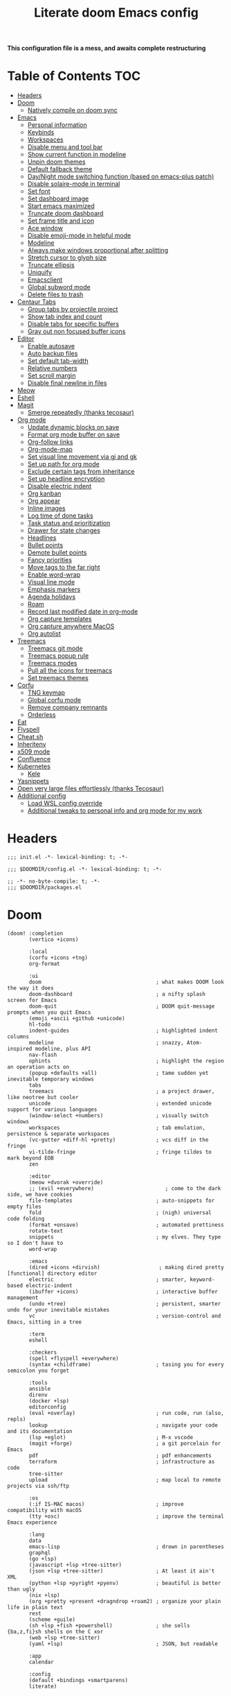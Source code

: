 #+TITLE: Literate doom Emacs config

*This configuration file is a mess, and awaits complete restructuring*

* Table of Contents :TOC:
- [[#headers][Headers]]
- [[#doom][Doom]]
  - [[#natively-compile-on-doom-sync][Natively compile on doom sync]]
- [[#emacs][Emacs]]
  - [[#personal-information][Personal information]]
  - [[#keybinds][Keybinds]]
  - [[#workspaces][Workspaces]]
  - [[#disable-menu-and-tool-bar][Disable menu and tool bar]]
  - [[#show-current-function-in-modeline][Show current function in modeline]]
  - [[#unpin-doom-themes][Unpin doom themes]]
  - [[#default-fallback-theme][Default fallback theme]]
  - [[#daynight-mode-switching-function-based-on-emacs-plus-patch][Day/Night mode switching function (based on emacs-plus patch)]]
  - [[#disable-solaire-mode-in-terminal][Disable solaire-mode in terminal]]
  - [[#set-font][Set font]]
  - [[#set-dashboard-image][Set dashboard image]]
  - [[#start-emacs-maximized][Start emacs maximized]]
  - [[#truncate-doom-dashboard][Truncate doom dashboard]]
  - [[#set-frame-title-and-icon][Set frame title and icon]]
  - [[#ace-window][Ace window]]
  - [[#disable-emoji-mode-in-helpful-mode][Disable emoji-mode in helpful mode]]
  - [[#modeline][Modeline]]
  - [[#always-make-windows-proportional-after-splitting][Always make windows proportional after splitting]]
  - [[#stretch-cursor-to-glyph-size][Stretch cursor to glyph size]]
  - [[#truncate-ellipsis][Truncate ellipsis]]
  - [[#uniquify][Uniquify]]
  - [[#emacsclient][Emacsclient]]
  - [[#global-subword-mode][Global subword mode]]
  - [[#delete-files-to-trash][Delete files to trash]]
- [[#centaur-tabs][Centaur Tabs]]
  - [[#group-tabs-by-projectile-project][Group tabs by projectile project]]
  - [[#show-tab-index-and-count][Show tab index and count]]
  - [[#disable-tabs-for-specific-buffers][Disable tabs for specific buffers]]
  - [[#gray-out-non-focused-buffer-icons][Gray out non focused buffer icons]]
- [[#editor][Editor]]
  - [[#enable-autosave][Enable autosave]]
  - [[#auto-backup-files][Auto backup files]]
  - [[#set-default-tab-width][Set default tab-width]]
  - [[#relative-numbers][Relative numbers]]
  - [[#set-scroll-margin][Set scroll margin]]
  - [[#disable-final-newline-in-files][Disable final newline in files]]
- [[#meow][Meow]]
- [[#eshell][Eshell]]
- [[#magit][Magit]]
  - [[#smerge-repeatedly-thanks-tecosaur][Smerge repeatedly (thanks tecosaur)]]
- [[#org-mode][Org mode]]
  - [[#update-dynamic-blocks-on-save][Update dynamic blocks on save]]
  - [[#format-org-mode-buffer-on-save][Format org mode buffer on save]]
  - [[#org-follow-links][Org-follow links]]
  - [[#org-mode-map][Org-mode-map]]
  - [[#set-visual-line-movement-via-gj-and-gk][Set visual line movement via gj and gk]]
  - [[#set-up-path-for-org-mode][Set up path for org mode]]
  - [[#exclude-certain-tags-from-inheritance][Exclude certain tags from inheritance]]
  - [[#set-up-headline-encryption][Set up headline encryption]]
  - [[#disable-electric-indent][Disable electric indent]]
  - [[#org-kanban][Org kanban]]
  - [[#org-appear][Org appear]]
  - [[#inline-images][Inline images]]
  - [[#log-time-of-done-tasks][Log time of done tasks]]
  - [[#task-status-and-prioritization][Task status and prioritization]]
  - [[#drawer-for-state-changes][Drawer for state changes]]
  - [[#headlines][Headlines]]
  - [[#bullet-points][Bullet points]]
  - [[#demote-bullet-points][Demote bullet points]]
  - [[#fancy-priorities][Fancy priorities]]
  - [[#move-tags-to-the-far-right][Move tags to the far right]]
  - [[#enable-word-wrap][Enable word-wrap]]
  - [[#visual-line-mode][Visual line mode]]
  - [[#emphasis-markers][Emphasis markers]]
  - [[#agenda-holidays][Agenda holidays]]
  - [[#roam][Roam]]
  - [[#record-last-modified-date-in-org-mode][Record last modified date in org-mode]]
  - [[#org-capture-templates][Org capture templates]]
  - [[#org-capture-anywhere-macos][Org capture anywhere MacOS]]
  - [[#org-autolist][Org autolist]]
- [[#treemacs][Treemacs]]
  - [[#treemacs-git-mode][Treemacs git mode]]
  - [[#treemacs-popup-rule][Treemacs popup rule]]
  - [[#treemacs-modes][Treemacs modes]]
  - [[#pull-all-the-icons-for-treemacs][Pull all the icons for treemacs]]
  - [[#set-treemacs-themes][Set treemacs themes]]
- [[#corfu][Corfu]]
  - [[#tng-keymap][TNG keymap]]
  - [[#global-corfu-mode][Global corfu mode]]
  - [[#remove-company-remnants][Remove company remnants]]
  - [[#orderless][Orderless]]
- [[#eat][Eat]]
- [[#flyspell][Flyspell]]
- [[#cheatsh][Cheat.sh]]
- [[#inheritenv][Inheritenv]]
- [[#x509-mode][x509 mode]]
- [[#confluence][Confluence]]
- [[#kubernetes][Kubernetes]]
  - [[#kele][Kele]]
- [[#yasnippets][Yasnippets]]
- [[#open-very-large-files-effortlessly-thanks-tecosaur][Open very large files effortlessly (thanks Tecosaur)]]
- [[#additional-config][Additional config]]
  - [[#load-wsl-config-override][Load WSL config override]]
  - [[#additional-tweaks-to-personal-info-and-org-mode-for-my-work][Additional tweaks to personal info and org mode for my work]]

* Headers
#+begin_src elisp :tangle init.el
;;; init.el -*- lexical-binding: t; -*-
#+end_src

#+begin_src elisp :tangle config.el
;;; $DOOMDIR/config.el -*- lexical-binding: t; -*-
#+end_src

#+BEGIN_SRC elisp :tangle packages.el
;; -*- no-byte-compile: t; -*-
;;; $DOOMDIR/packages.el
#+END_SRC

* Doom
#+begin_src elisp :tangle init.el
(doom! :completion
       (vertico +icons)

       :local
       (corfu +icons +tng)
       org-format

       :ui
       doom                                     ; what makes DOOM look the way it does
       doom-dashboard                           ; a nifty splash screen for Emacs
       doom-quit                                ; DOOM quit-message prompts when you quit Emacs
       (emoji +ascii +github +unicode)
       hl-todo
       indent-guides                            ; highlighted indent columns
       modeline                                 ; snazzy, Atom-inspired modeline, plus API
       nav-flash
       ophints                                  ; highlight the region an operation acts on
       (popup +defaults +all)                   ; tame sudden yet inevitable temporary windows
       tabs
       treemacs                                 ; a project drawer, like neotree but cooler
       unicode                                  ; extended unicode support for various languages
       (window-select +numbers)                 ; visually switch windows
       workspaces                               ; tab emulation, persistence & separate workspaces
       (vc-gutter +diff-hl +pretty)             ; vcs diff in the fringe
       vi-tilde-fringe                          ; fringe tildes to mark beyond EOB
       zen

       :editor
       (meow +dvorak +override)
       ;; (evil +everywhere)                       ; come to the dark side, we have cookies
       file-templates                           ; auto-snippets for empty files
       fold                                     ; (nigh) universal code folding
       (format +onsave)                         ; automated prettiness
       rotate-text
       snippets                                 ; my elves. They type so I don't have to
       word-wrap

       :emacs
       (dired +icons +dirvish)                   ; making dired pretty [functional] directory editor
       electric                                 ; smarter, keyword-based electric-indent
       (ibuffer +icons)                         ; interactive buffer management
       (undo +tree)                             ; persistent, smarter undo for your inevitable mistakes
       vc                                       ; version-control and Emacs, sitting in a tree

       :term
       eshell

       :checkers
       (spell +flyspell +everywhere)
       (syntax +childframe)                     ; tasing you for every semicolon you forget

       :tools
       ansible
       direnv
       (docker +lsp)
       editorconfig
       (eval +overlay)                          ; run code, run (also, repls)
       lookup                                   ; navigate your code and its documentation
       (lsp +eglot)                             ; M-x vscode
       (magit +forge)                           ; a git porcelain for Emacs
       pdf                                      ; pdf enhancements
       terraform                                ; infrastructure as code
       tree-sitter
       upload                                   ; map local to remote projects via ssh/ftp

       :os
       (:if IS-MAC macos)                       ; improve compatibility with macOS
       (tty +osc)                               ; improve the terminal Emacs experience

       :lang
       data
       emacs-lisp                               ; drown in parentheses
       graphql
       (go +lsp)
       (javascript +lsp +tree-sitter)
       (json +lsp +tree-sitter)                 ; At least it ain't XML
       (python +lsp +pyright +pyenv)            ; beautiful is better than ugly
       (nix +lsp)
       (org +pretty +present +dragndrop +roam2) ; organize your plain life in plain text
       rest
       (scheme +guile)
       (sh +lsp +fish +powershell)              ; she sells {ba,z,fi}sh shells on the C xor
       (web +lsp +tree-sitter)
       (yaml +lsp)                              ; JSON, but readable

       :app
       calendar

       :config
       (default +bindings +smartparens)
       literate)
#+end_src

** Natively compile on doom sync
#+begin_src elisp :tangle init.el
(setq native-comp-deferred-compilation nil)
(after! (doom-packages straight)
  (setq straight--native-comp-available t))
#+end_src

* Emacs

** Personal information
#+begin_src elisp :tangle config.el
(setq  user-full-name "Sebastian Zawadzki"
       user-mail-address (rot13 "fronfgvna@mnjnqmxv.grpu"))
#+end_src

** Keybinds

*** Mac specific keybindings
#+begin_src elisp :tangle config.el
(cond (IS-MAC
       (setq mac-command-modifier       'meta
             mac-option-modifier        'alt)))
#+end_src

*** Mac style keyboard shortcuts
#+begin_src elisp :tangle config.el
(map! "M-c" #'kill-ring-save)
(map! "M-v" #'yank)
(map! "M-q" #'save-buffers-kill-terminal)
(map! "M-m" #'suspend-frame)
;(map! "M-w" #'kill-this-buffer)
#+end_src

*** Remove word backwards
#+begin_src elisp :tangle config.el
(map! "A-<backspace>" #'doom/delete-backward-word)
#+end_src

** Workspaces
#+begin_src elisp :tangle config.el
 (setq +workspaces-on-switch-project-behavior 'non-empty)
#+end_src

** Disable menu and tool bar
#+begin_src elisp :tangle config.el
(add-hook! 'doom-first-buffer-hook
  (menu-bar-mode -1)
  (tool-bar-mode -1)
  (scroll-bar-mode -1))
#+end_src

** Show current function in modeline
#+begin_src elisp :tangle config.el
(which-function-mode)
#+end_src

** Unpin doom themes
#+begin_src elisp :tangle packages.el
(unpin! doom-themes)
#+end_src

** Default fallback theme
#+begin_src elisp :tangle config.el
(setq doom-theme 'doom-solarized-light)
#+end_src

** Day/Night mode switching function (based on emacs-plus patch)
#+begin_src elisp :tangle config.el
(defun my/apply-theme (appearance)
  (mapc #'disable-theme custom-enabled-themes)
  (pcase appearance
    ('light (setq doom-theme 'doom-solarized-light)
            (load-theme 'doom-solarized-light t))
    ('dark (setq doom-theme 'doom-solarized-dark)
           (load-theme 'doom-solarized-dark t)))
  (centaur-tabs-init-tabsets-store)
  (org-roam-ui-sync-theme))

(add-hook 'ns-system-appearance-change-functions #'my/apply-theme)
#+end_src

** Disable solaire-mode in terminal
#+begin_src elisp :tangle config.el
(unless (display-graphic-p)
  (solaire-global-mode -1))
#+end_src

** Set font
#+begin_src elisp :tangle config.el
(setq doom-font (font-spec :family "JetBrains Mono NL" :size 13)
      doom-big-font (font-spec :family "JetBrains Mono NL" :size 26)
      doom-variable-pitch-font (font-spec :family "Overpass" :size 13)
      doom-unicode-font (font-spec :family "JuliaMono")
      doom-serif-font (font-spec :family "IBM Plex Mono" :weight 'light))
#+end_src

*** Treemacs
#+begin_src elisp :tangle config.el
(setq doom-themes-treemacs-enable-variable-pitch nil)
#+end_src

** Set dashboard image
#+begin_src elisp :tangle config.el
(setq fancy-splash-image "~/.config/doom/banner.png")
#+end_src

** Start emacs maximized
#+begin_src elisp :tangle config.el
(setq initial-frame-alist '((fullscreen . maximized)))
#+end_src

** Truncate doom dashboard
#+begin_src elisp :tangle config.el
(remove-hook '+doom-dashboard-functions #'doom-dashboard-widget-shortmenu)
(remove-hook '+doom-dashboard-functions #'doom-dashboard-widget-footer)
#+end_src

** Set frame title and icon
#+begin_src elisp :tangle config.el
(setq frame-title-format '(:eval (concat user-login-name "@" system-name (if buffer-file-truename " :: %f" " :|: [%b]")))
      ns-use-proxy-icon (display-graphic-p))
#+end_src

** Ace window

*** Unpin ace window
#+begin_src elisp :tangle packages.el
(package! ace-window :pin "77115afc1b0b9f633084cf7479c767988106c196")
#+end_src

*** Ignore posframe error
#+begin_src elisp :tangle config.el
(defun fail-silently-advice (func &rest args)
  (ignore-errors
    (apply func args)))

(advice-add 'ace-window-posframe-enable :around #'fail-silently-advice)
#+end_src

*** Make window indicator more visible
#+begin_src elisp :tangle config.el
(require 'posframe)

(custom-set-faces!
  '(aw-leading-char-face
    :foreground "red"
    :weight bold
    :height 2.5))
(after! posframe
(ace-window-posframe-mode 1))
#+end_src

*** Set aw keys to homerow
#+begin_src elisp :tangle config.el
(setq aw-keys '(?a ?o ?e ?u ?h ?t ?n ?s))
#+end_src

** Disable emoji-mode in helpful mode
#+begin_src elisp :tangle config.el
(add-hook! 'helpful-mode-hook (emojify-mode -1))
#+end_src

** Modeline
#+begin_src elisp :tangle config.el
(setq doom-modeline-icon (display-graphic-p)
      doom-modeline-major-mode-icon (display-graphic-p)
      doom-modeline-buffer-state-icon t)
#+end_src

** Always make windows proportional after splitting
#+begin_src elisp :tangle config.el
(setq-default window-combination-resize t)
#+end_src

** Stretch cursor to glyph size
#+begin_src elisp :tangle config.el
(setq-default x-stretch-cursor t)
#+end_src

** Truncate ellipsis
#+begin_src elisp :tangle config.el
(setq-default truncate-string-ellipsis "…")
#+end_src

** Uniquify
#+begin_src elisp :tangle config.el
(require 'uniquify)
(setq uniquify-buffer-name-style 'forward)
(setq uniquify-separator "/")
(setq uniquify-after-kill-buffer-p t)    ; rename after killing uniquified
(setq uniquify-ignore-buffers-re "^\\*")
(after! persp-mode
  (setq-hook! 'persp-mode-hook uniquify-buffer-name-style 'forward))
#+end_src

** Emacsclient
#+begin_src elisp :tangle config.el
(after! persp-mode
  (setq persp-emacsclient-init-frame-behaviour-override "main"))
#+end_src

** Global subword mode
#+begin_src elisp :tangle config.el
(global-subword-mode 1)
#+end_src

** Delete files to trash
#+begin_src elisp :tangle config.el
(setq-default delete-by-moving-to-trash t)
#+end_src

* Centaur Tabs

** Group tabs by projectile project
#+begin_src elisp :tangle config.el
(require 'centaur-tabs)
(centaur-tabs-group-by-projectile-project)
#+end_src

** Show tab index and count
#+begin_src elisp :tangle config.el
(setq centaur-tabs-show-count t)
#+end_src

** Disable tabs for specific buffers
#+begin_src elisp :tangle config.el
(add-hook! '(ibuffer-mode-hook
             org-agenda-mode-hook
             dired-mode-hook
             ranger-mode-hook) #'centaur-tabs-local-mode)
#+end_src

** Gray out non focused buffer icons
#+begin_src elisp :tangle config.el
(setq centaur-tabs-gray-out-icons 'buffer)
#+end_src

* Editor

** Enable autosave
#+begin_src elisp :tangle config.el
(setq auto-save-default t)
#+end_src

** Auto backup files
#+begin_src elisp :tangle config.el
(setq make-backup-files t)
#+end_src

** Set default tab-width
#+begin_src elisp :tangle config.el
(setq-default tab-width 4)
#+end_src

** Relative numbers
#+begin_src elisp :tangle config.el
(setq display-line-numbers-type 'visual)
#+end_src

** Set scroll margin
#+begin_src elisp :tangle config.el
(setq scroll-margin 5)
#+end_src

** Disable final newline in files
#+begin_src elisp :tangle config.el
(setq require-final-newline nil)
#+end_src

* Meow
#+begin_src emacs-lisp :tangle packages.el
(unpin! meow)
#+end_src

#+begin_src emacs-lisp :tangle config.el
(setq meow-use-clipboard t
      meow-use-cursor-position-hack t
      meow-expand-exclude-mode-list nil
      meow-use-enhanced-selection-effect t)

(defun schrenker/meow-append-to-end-of-line ()
  "Go to the end of the line and enter insert mode."
  (interactive)
  (call-interactively #'meow-line)
  (call-interactively #'meow-append))

(defun schrenker/meow-insert-at-beginning-of-line ()
  "Go to the end of the line and enter insert mode."
  (interactive)
  (call-interactively #'meow-join)
  (call-interactively #'meow-append))

(meow-normal-define-key
 '("%" . meow-block)
 '("<" . meow-beginning-of-thing)
 '(">" . meow-end-of-thing)
 '("a" . meow-append)
 '("A" . schrenker/meow-append-to-end-of-line)
 '("b" . meow-back-word)
 '("B" . meow-back-symbol)
 '("c" . meow-change)
 '("d" . meow-delete)
 '("D" . meow-backward-delete)
 '("e" . meow-line)
 '("E" . meow-goto-line)
 '("f" . meow-find)
 '("g" . meow-cancel-selection)
 '("G" . meow-grab)
 '("h" . meow-left)
 '("H" . meow-left-expand)
 '("i" . meow-insert)
 '("I" . schrenker/meow-insert-at-beginning-of-line)
 '("j" . meow-join)
 '("k" . meow-kill)
 '("l" . meow-till)
 '("m" . meow-mark-word)
 '("M" . meow-mark-symbol)
 '("n" . meow-next)
 '("N" . meow-next-expand)
 '("o" . meow-open-below)
 '("O" . meow-open-above)
 '("p" . meow-prev)
 '("P" . meow-prev-expand)
 '("q" . ignore)
 '("Q" . meow-quit)
 '("r" . meow-replace)
 '("R" . meow-swap-grab)
 '("s" . meow-search)
 '("t" . meow-right)
 '("T" . meow-right-expand)
 '("u" . meow-undo)
 '("U" . meow-undo-in-selection)
 '("v" . meow-visit)
 '("w" . meow-next-word)
 '("W" . meow-next-symbol)
 '("x" . meow-save)
 '("X" . meow-sync-grab)
 '("y" . meow-yank)
 '("z" . meow-pop-selection))

#+end_src

* Eshell
#+begin_src emacs-lisp :tangle config.el
(remove-hook! 'eshell-mode-hook #'hide-mode-line-mode)
(add-hook! 'eshell-mode-hook
  (unless (s-contains? "popup" (buffer-name))
    (rename-buffer (concat "Esh:" (projectile-project-name)) t)))
;;Fix for doom/reload problem
(advice-add 'eshell-did-you-mean-output-filter :around #'fail-silently-advice)
(setq bash-completion-enabled nil)
#+end_src

* Magit

** Smerge repeatedly (thanks tecosaur)
#+begin_src elisp :tangle config.el
(defun smerge-repeatedly ()
  "Perform smerge actions again and again"
  (interactive)
  (smerge-mode 1)
  (smerge-transient))
(after! transient
  (transient-define-prefix smerge-transient ()
    [["Move"
      ("n" "next" (lambda () (interactive) (ignore-errors (smerge-next)) (smerge-repeatedly)))
      ("p" "previous" (lambda () (interactive) (ignore-errors (smerge-prev)) (smerge-repeatedly)))]
     ["Keep"
      ("b" "base" (lambda () (interactive) (ignore-errors (smerge-keep-base)) (smerge-repeatedly)))
      ("u" "upper" (lambda () (interactive) (ignore-errors (smerge-keep-upper)) (smerge-repeatedly)))
      ("l" "lower" (lambda () (interactive) (ignore-errors (smerge-keep-lower)) (smerge-repeatedly)))
      ("a" "all" (lambda () (interactive) (ignore-errors (smerge-keep-all)) (smerge-repeatedly)))
      ("RET" "current" (lambda () (interactive) (ignore-errors (smerge-keep-current)) (smerge-repeatedly)))]
     ["Diff"
      ("<" "upper/base" (lambda () (interactive) (ignore-errors (smerge-diff-base-upper)) (smerge-repeatedly)))
      ("=" "upper/lower" (lambda () (interactive) (ignore-errors (smerge-diff-upper-lower)) (smerge-repeatedly)))
      (">" "base/lower" (lambda () (interactive) (ignore-errors (smerge-diff-base-lower)) (smerge-repeatedly)))
      ("R" "refine" (lambda () (interactive) (ignore-errors (smerge-refine)) (smerge-repeatedly)))
      ("E" "ediff" (lambda () (interactive) (ignore-errors (smerge-ediff)) (smerge-repeatedly)))]
     ["Other"
      ("c" "combine" (lambda () (interactive) (ignore-errors (smerge-combine-with-next)) (smerge-repeatedly)))
      ("r" "resolve" (lambda () (interactive) (ignore-errors (smerge-resolve)) (smerge-repeatedly)))
      ("k" "kill current" (lambda () (interactive) (ignore-errors (smerge-kill-current)) (smerge-repeatedly)))
      ("q" "quit" (lambda () (interactive) (smerge-auto-leave)))]]))
#+end_src

* Org mode
#+begin_src elisp :tangle config.el
(setq org-startup-folded 'nofold)
#+end_src

** Update dynamic blocks on save
#+begin_src elisp :tangle config.el
(after! org
  (add-hook 'before-save-hook
            (lambda ()
              (unless (and (boundp 'org-capture-mode) org-capture-mode)
                (org-update-all-dblocks)))))
#+end_src

** Format org mode buffer on save
#+begin_src elisp :tangle config.el
(add-hook! 'org-mode-hook (org-format-on-save-mode 1))
#+end_src

** Org-follow links
#+begin_src elisp :tangle config.el
(setq org-return-follows-link t)
#+end_src

** Org-mode-map
#+begin_src elisp :tangle config.el
(map! :map org-mode-map
      :localleader "$" #'org-decrypt-entry
      :localleader "a i" #'org-display-inline-images)
#+end_src

** Set visual line movement via gj and gk
#+begin_src elisp :tangle config.el
(after! org
  (map! :map org-mode-map
        :nv "gj" #'evil-next-visual-line
        :nv "gk" #'evil-previous-visual-line))
#+end_src

** Set up path for org mode
#+begin_src elisp :tangle config.el
(setq org-directory "~/org"
      org-roam-directory org-directory
      org-archive-location "archive/%s_archive::"
      org-default-notes-file (concat org-directory "/20221222131538-personal.org")
      +org-capture-notes-file org-default-notes-file)
#+end_src

** Exclude certain tags from inheritance
#+begin_src elisp :tangle config.el
(setq org-tags-exclude-from-inheritance '("crypt"
                                          "moc"
                                          "inbox"))
#+end_src

** Set up headline encryption
#+begin_src elisp :tangle config.el
(require 'org-crypt)

(setq org-crypt-disable-auto-save t
      org-crypt-key (rot13 "fronfgvna@mnjnqmxv.grpu"))
#+end_src

** Disable electric indent
#+begin_src elisp :tangle config.el
(add-hook! org-mode (electric-indent-local-mode -1))
#+end_src

** Org kanban
#+begin_src elisp :tangle packages.el
(package! org-kanban)
#+end_src

** Org appear
#+begin_src elisp :tangle packages.el
(package! org-appear :recipe (:host github :repo "awth13/org-appear"))
#+end_src

#+begin_src elisp :tangle config.el
(add-hook 'org-mode-hook 'org-appear-mode)
#+end_src

** Inline images
#+begin_src elisp :tangle config.el
(setq org-display-remote-inline-images t
      org-startup-with-inline-images t
      org-image-actual-width nil)
#+end_src

** Log time of done tasks
#+begin_src elisp :tangle config.el
(setq org-log-done 'time)
#+end_src

** Task status and prioritization
#+begin_src elisp :tangle config.el
(after! org
  (setq
   org-crypt-disable-auto-save t
   org-priority-highest '?A
   org-priority-lowest  '?C
   org-priority-default '?C
   org-priority-start-cycle-with-default t
   org-priority-faces '((?A :foreground "#FF6C6B" :weight normal)
                        (?B :foreground "#ECBE7B" :weight normal)
                        (?C :foreground "#51AFEF" :weight normal))
   org-todo-keywords '((sequence "TODO(t)" "INPROGRESS(i!)" "BLOCKED(b@/!)" "ONHOLD(o@/!)" "REVIEW(r!)" "|" "DONE(d/@)" "DELEGATED(e@/@)" "CANCELLED(c@/@)"))
   org-todo-keyword-faces
   '(("TODO" :foreground "#8741bb" :weight bold :inverse-video t)
     ("INPROGRESS" :foreground "#98BE65" :weight bold :inverse-video t)
     ("BLOCKED" :foreground "#DA8548" :weight bold :inverse-video t)
     ("ONHOLD" :foreground "#2AA198" :weight bold :inverse-video t)
     ("REVIEW" :foreground "#00BFFF" :weight bold :inverse-video t)
     ("DONE" :foreground "#9FA4BB" :weight bold :inverse-video t )
     ("CANCELLED" :foreground "#574C58" :weight bold :inverse-video t)
     ("DELEGATED"  :foreground "#6c71c4" :weight bold :inverse-video t))))

#+end_src

** Drawer for state changes
#+begin_src elisp :tangle config.el
(setq org-log-into-drawer "LOGBOOK")
#+end_src

** Headlines
#+begin_src elisp :tangle config.el
(setq org-superstar-headline-bullets-list '("⁖"))

(after! org
  (custom-set-faces!
    '(org-level-1 :height 1.04 :inherit outline-1)
    '(org-level-2 :height 1.04 :inherit outline-2)
    '(org-level-3 :height 1.04 :inherit outline-3)
    '(org-level-4 :height 1.04 :inherit outline-4)
    '(org-level-5 :height 1.04 :inherit outline-5)
    '(org-level-6 :height 1.04 :inherit outline-6)
    '(org-level-7 :height 1.04 :inherit outline-7)
    '(org-level-8 :height 1.04 :inherit outline-8)))
#+end_src

** Bullet points
#+begin_src elisp :tangle config.el
(setq org-superstar-prettify-item-bullets nil)

(font-lock-add-keywords 'org-mode
                        '(("^ *\\([-]\\) "
                           (0 (prog1 () (compose-region (match-beginning 1) (match-end 1) "◆"))))))
(font-lock-add-keywords 'org-mode
                        '(("^ *\\([+]\\) "
                           (0 (prog1 () (compose-region (match-beginning 1) (match-end 1) "◇"))))))
#+end_src

** Demote bullet points
#+begin_src elisp :tangle config.el
(setq org-list-demote-modify-bullet '(("+" . "-") ("-" . "+") ("1." . "a.")))
#+end_src

** Fancy priorities
#+begin_src elisp :tangle config.el
(after! org-fancy-priorities
  (setq
   org-fancy-priorities-list '((65 . "⁂")
                               (66 . "⁑")
                               (67 . "⁕"))))
#+end_src

** Move tags to the far right
#+begin_src elisp :tangle config.el
(after! org
  (setq org-tags-column -77))
#+end_src

** Enable word-wrap
#+begin_src elisp :tangle config.el
(add-hook 'org-mode-hook #'+word-wrap-mode)
#+end_src

** Visual line mode
#+begin_src elisp :tangle config.el
(add-hook 'org-mode-hook #'visual-line-mode)
#+end_src

** Emphasis markers
#+begin_src elisp :tangle config.el
(setq org-hide-emphasis-markers t)
#+end_src

** Agenda holidays
#+begin_src elisp :tangle packages.el
(package! polish-holidays :recipe (:host github :repo "mikolajb/emacs-polish-holidays"))
(package! german-holidays)
#+end_src

#+begin_src elisp :tangle config.el
(require 'polish-holidays)
(require 'german-holidays)

  (use-package! holidays
    :after org-agenda
    :config
    (setq calendar-holidays
          (append '((holiday-fixed 1 1 "New Year's Day")
                    (holiday-fixed 2 14 "Valentine's Day")
                    (holiday-fixed 4 1 "April Fools' Day")
                    (holiday-fixed 10 31 "Halloween")
                    (holiday-easter-etc)
                    (holiday-fixed 12 25 "Christmas")
                    (solar-equinoxes-solstices))
                  ustawowo-wolne-od-pracy
                  czas-letni
                  swieta-panstwowe-pozostałe-święta
                  holiday-german-holidays)))
#+end_src

** Roam

*** Org roam keybinds
#+begin_src elisp :tangle config.el
(map! :map doom-leader-notes-map
      :g "r t" #'org-roam-ui-sync-theme
      :g "r o" #'org-roam-ui-open)
#+end_src

*** Org-roam-ui
#+begin_src elisp :tangle packages.el
(unpin! org-roam)
(package! org-roam-ui)
#+end_src

#+begin_src elisp :tangle config.el
(use-package! websocket
    :after org-roam)

(use-package! org-roam-ui
    :after org-roam
    :config
    (setq org-roam-ui-sync-theme t
          org-roam-ui-follow t
          org-roam-ui-update-on-save t
          org-roam-ui-open-on-start t))
#+end_src

*** Default template
#+begin_src elisp :tangle config.el
(setq org-roam-capture-templates '(("d" "default" plain "%?"
                                      :if-new (file+head "%<%Y%m%d%H%M%S>-${slug}.org" "#+title: ${title}\n#+startup: showeverything\n#+date: %U\n#+modified: \n#+filetags: :inbox:\n\n")
                                      :immediate-finish t)))
#+end_src

** Record last modified date in org-mode
#+begin_src elisp :tangle config.el
(after! org
  (setq time-stamp-active t
        time-stamp-start "#\\+modified: [ \t]*"
        time-stamp-end "$"
        time-stamp-format "\[%Y-%02m-%02d %3a %02H:%02M\]")
  (add-hook 'before-save-hook 'time-stamp))
#+end_src

** Org capture templates
#+begin_src elisp :tangle config.el
(after! org
  (setq org-capture-templates
        '(
          ("p" "Personal Note" entry (file+headline org-default-notes-file "Notes")
           "** %U\n%i%?" :empty-lines 1)
          ("P" "Personal Task" entry (file+olp org-default-notes-file "Tasks" "Backlog")
           "** TODO %?\n%U" :empty-lines 1)
          )))
#+end_src

** Org capture anywhere MacOS
#+begin_src elisp :tangle packages.el
(package! noflet)
#+end_src

#+begin_src elisp :tangle config.el
(require 'noflet)
(defun schrenker/make-capture-frame ()
  "Create a new frame and run `org-capture'."
  (interactive)
  (make-frame '((name . "capture")
                (top . 300)
                (left . 700)
                (width . 80)
                (height . 25)))
  (select-frame-by-name "capture")
  (delete-other-windows)
  (noflet ((switch-to-buffer-other-window (buf) (switch-to-buffer buf)))
          (org-capture)))

(defadvice org-capture-finalize
    (after delete-capture-frame activate)
  "Advise capture-finalize to close the frame."
  (if (equal "capture" (frame-parameter nil 'name))
      (delete-frame)))

(defadvice org-capture-destroy
    (after delete-capture-frame activate)
  "Advise capture-destroy to close the frame."
  (if (equal "capture" (frame-parameter nil 'name))
      (delete-frame)))
#+end_src

** Org autolist
#+begin_src elisp :tangle packages.el
(package! org-autolist)
#+end_src

#+begin_src elisp :tangle config.el
(add-hook 'org-mode-hook (lambda () (org-autolist-mode)))
#+end_src

* Treemacs

** Treemacs git mode
#+begin_src elisp :tangle config.el
(setq +treemacs-git-mode 'deferred)
#+end_src

** Treemacs popup rule
#+begin_src elisp :tangle config.el
(set-popup-rule! "^ \\*Treemacs-Scoped-Buffer-Perspective [^*]*\\*" :ignore t)
#+end_src

** Treemacs modes
#+begin_src elisp :tangle config.el
(setq treemacs-follow-mode t)
#+end_src

** Pull all the icons for treemacs
#+begin_src elisp :tangle packages.el
(package! treemacs-devicons :recipe (:host github :repo "rainstormstudio/treemacs-devicons"))
(package! treemacs-all-the-icons)
#+end_src

** Set treemacs themes
#+begin_src elisp :tangle config.el
(require 'treemacs-all-the-icons)
(treemacs-load-theme "devicons")

(setq doom-themes-treemacs-theme "doom-colors")
#+end_src

* Corfu
#+begin_src elisp :tangle config.el
(setq corfu-preview-current 'insert
      corfu-preselect 'prompt ;; Disable candidate preselection
      corfu-on-exact-match nil
      corfu-excluded-modes
      '(erc-mode
        circe-mode
        help-mode
        gud-mode))
#+end_src

** TNG keymap
#+begin_src elisp :tangle config.el
    (map! ;;:desc "complete" "TAB" #'completion-at-point
     :map corfu-map
     :desc "next" "TAB" #'corfu-next
     :desc "next" "<tab>" #'corfu-next
     :desc "next" [tab] #'corfu-next
     :desc "previous" "S-TAB" #'corfu-previous
     :desc "previous" "<backtab>"  #'corfu-previous
     :desc "previous" [backtab] #'corfu-previous)
#+end_src

** Global corfu mode
#+begin_src elisp :tangle config.el
(global-corfu-mode)
#+end_src

** Remove company remnants
#+begin_src elisp :tangle config.el
(setq +lsp-company-backends nil
      +vertico-company-completion-styles nil)
#+end_src

** Orderless
#+begin_src elisp :tangle config.el
(after! corfu
  (require 'orderless)
  (setq completion-styles '(orderless basic)
        completion-category-defaults nil
        completion-category-overrides '((file (styles basic partial-completion)))
        orderless-matching-styles '(orderless-literal
                                    orderless-regexp
                                    orderless-prefixes
                                    orderless-initialism)))
#+end_src

* Eat
#+begin_src emacs-lisp :tangle packages.el
(package! eat :recipe (:host codeberg
                       :repo "akib/emacs-eat"
                       :files ("*.el" ("term" "term/*.el") "*.texi"
                               "*.ti" ("terminfo/e" "terminfo/e/*")
                               ("terminfo/65" "terminfo/65/*")
                               ("integration" "integration/*")
                               (:exclude ".dir-locals.el" "*-tests.el"))))
#+end_src

#+begin_src emacs-lisp :tangle yes
(setq eat-term-name "xterm-256color")
;; For `eat-eshell-mode'.
(add-hook 'eshell-load-hook #'eat-eshell-mode)
#+end_src

* Flyspell
#+begin_src elisp :tangle config.el
(after! flyspell
  (setq flyspell-lazy-idle-seconds 2))
#+end_src

* Cheat.sh
#+begin_src elisp :tangle packages.el
(package! cheat-sh)
#+end_src

* Inheritenv
#+begin_src elisp :tangle packages.el
(package! inheritenv)
#+end_src

#+begin_src elisp :tangle config.el
(require 'inheritenv)
(inheritenv-add-advice #'with-temp-buffer)
#+end_src

* x509 mode
#+begin_src elisp :tangle packages.el
(package! x509-mode)
#+end_src

#+begin_src elisp :tangle config.el
(setq x509-openssl-cmd "/opt/homebrew/Cellar/openssl@3/3.0.5/bin/openssl" )
#+end_src

* Confluence
#+begin_src elisp :tangle packages.el
(package! ox-confluence :recipe (:host github :repo "nan0scho1ar/ox-confluence-modern" :files ("*.el")))
#+end_src

* Kubernetes

** Kele
#+begin_src elisp :tangle packages.el
(package! kele)
#+end_src

* Yasnippets
- disable globally, enable locally
#+begin_src elisp :tangle config.el
(yas-global-mode -1)
(yas-reload-all)
(add-hook! 'org-mode-hook (yas-minor-mode))
#+end_src

* Open very large files effortlessly (thanks Tecosaur)
#+begin_src elisp :tangle packages.el
(package! vlf :recipe (:host github :repo "emacs-straight/vlf" :files ("*.el")) :pin "cacdb359f8c37c6e7e4c7937462b632d22462130")
#+end_src

#+begin_src elisp :tangle config.el
(use-package! vlf-setup
  :defer-incrementally vlf-tune vlf-base vlf-write
  vlf-search vlf-occur vlf-follow vlf-ediff vlf
  :commands vlf vlf-mode
  :init
  (defadvice! +files--ask-about-large-file-vlf (size op-type filename offer-raw)
  "Like `files--ask-user-about-large-file', but with support for `vlf'."
  :override #'files--ask-user-about-large-file
  (if (eq vlf-application 'dont-ask)
      (progn (vlf filename) (error ""))
    (let ((prompt (format "File %s is large (%s), really %s?"
                          (file-name-nondirectory filename)
                          (funcall byte-count-to-string-function size) op-type)))
      (if (not offer-raw)
          (if (y-or-n-p prompt) nil 'abort)
        (let ((choice
               (car
                (read-multiple-choice
                 prompt '((?y "yes")
                          (?n "no")
                          (?l "literally")
                          (?v "vlf"))
                 (files--ask-user-about-large-file-help-text
                  op-type (funcall byte-count-to-string-function size))))))
          (cond ((eq choice ?y) nil)
                ((eq choice ?l) 'raw)
                ((eq choice ?v)
                 (vlf filename)
                 (error ""))
                (t 'abort)))))))
  :config
  (advice-remove 'abort-if-file-too-large #'ad-Advice-abort-if-file-too-large)
  (defvar-local +vlf-cumulative-linenum '((0 . 0))
  "An alist keeping track of the cumulative line number.")

(defun +vlf-update-linum ()
  "Update the line number offset."
  (let ((linenum-offset (alist-get vlf-start-pos +vlf-cumulative-linenum)))
    (setq display-line-numbers-offset (or linenum-offset 0))
    (when (and linenum-offset (not (assq vlf-end-pos +vlf-cumulative-linenum)))
      (push (cons vlf-end-pos (+ linenum-offset
                                 (count-lines (point-min) (point-max))))
            +vlf-cumulative-linenum))))

(add-hook 'vlf-after-chunk-update-hook #'+vlf-update-linum)

;; Since this only works with absolute line numbers, let's make sure we use them.
(add-hook! 'vlf-mode-hook (setq-local display-line-numbers t))

(defun +vlf-next-chunk-or-start ()
  (if (= vlf-file-size vlf-end-pos)
      (vlf-jump-to-chunk 1)
    (vlf-next-batch 1))
  (goto-char (point-min)))

(defun +vlf-last-chunk-or-end ()
  (if (= 0 vlf-start-pos)
      (vlf-end-of-file)
    (vlf-prev-batch 1))
  (goto-char (point-max)))

(defun +vlf-isearch-wrap ()
  (if isearch-forward
      (+vlf-next-chunk-or-start)
    (+vlf-last-chunk-or-end)))

(add-hook! 'vlf-mode-hook (setq-local isearch-wrap-function #'+vlf-isearch-wrap)))
#+end_src

* Additional config

** Load WSL config override
#+begin_src elisp :tangle config.el
(unless IS-MAC
  ;;Start emacs non-maximized
  (setq initial-frame-alist '((top . 1) (left . 1) (width . 120) (height . 40)))
  ;;Unset problematic keybinds
  (map! "M-m" nil))
#+end_src

** Additional tweaks to personal info and org mode for my work
#+begin_src elisp :tangle config.el
(unless IS-MAC
  (load "~/.config/doom/secret/work.el" t t))
#+end_src
